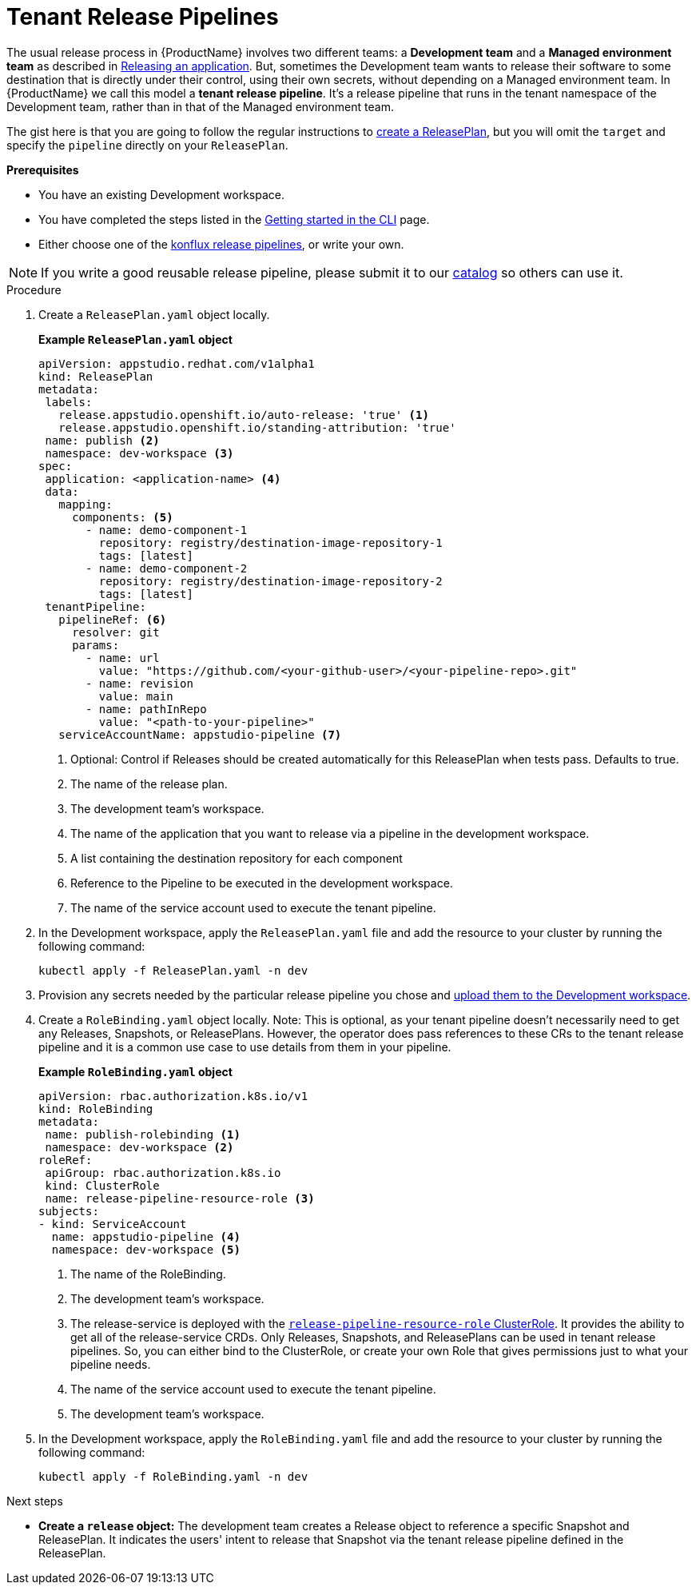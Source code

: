 = Tenant Release Pipelines

The usual release process in {ProductName} involves two different teams: a *Development team* and a *Managed environment team* as described in
xref:/advanced-how-tos/releasing/index.adoc[Releasing an application]. But, sometimes the Development team wants to release their software to some destination that is directly under their control, using their own secrets, without depending on a Managed environment team. In {ProductName} we call this model a *tenant release pipeline*. It's a release pipeline that runs in the tenant namespace of the Development team, rather than in that of the Managed environment team.

The gist here is that you are going to follow the regular instructions to xref:/advanced-how-tos/releasing/create-release-plan.adoc[create a ReleasePlan], but you will omit the `target` and specify the `pipeline` directly on your `ReleasePlan`.


.*Prerequisites*

* You have an existing Development workspace.
* You have completed the steps listed in the xref:/getting-started/cli.adoc[Getting started in the CLI] page.
* Either choose one of the link:https://github.com/konflux-ci/release-service-catalog[konflux release pipelines], or write your own.

NOTE: If you write a good reusable release pipeline, please submit it to our link:https://github.com/konflux-ci/release-service-catalog[catalog] so others can use it.

.Procedure

. Create a `ReleasePlan.yaml` object locally.

+
*Example `ReleasePlan.yaml` object*

+
[source,yaml]
----
apiVersion: appstudio.redhat.com/v1alpha1
kind: ReleasePlan
metadata:
 labels:
   release.appstudio.openshift.io/auto-release: 'true' <.>
   release.appstudio.openshift.io/standing-attribution: 'true'
 name: publish <.>
 namespace: dev-workspace <.>
spec:
 application: <application-name> <.>
 data:
   mapping:
     components: <.>
       - name: demo-component-1
         repository: registry/destination-image-repository-1
         tags: [latest]
       - name: demo-component-2
         repository: registry/destination-image-repository-2
         tags: [latest]
 tenantPipeline:
   pipelineRef: <.>
     resolver: git
     params:
       - name: url
         value: "https://github.com/<your-github-user>/<your-pipeline-repo>.git"
       - name: revision
         value: main
       - name: pathInRepo
         value: "<path-to-your-pipeline>"
   serviceAccountName: appstudio-pipeline <.>
----

+
<.> Optional: Control if Releases should be created automatically for this ReleasePlan when tests pass. Defaults to true.
<.> The name of the release plan.
<.> The development team's workspace.
<.> The name of the application that you want to release via a pipeline in the development workspace.
<.> A list containing the destination repository for each component
<.> Reference to the Pipeline to be executed in the development workspace.
<.> The name of the service account used to execute the tenant pipeline.

. In the Development workspace, apply the `ReleasePlan.yaml` file and add the resource to your cluster by running the following command:

+
[source,shell]
----
kubectl apply -f ReleasePlan.yaml -n dev
----

. Provision any secrets needed by the particular release pipeline you chose and xref:/how-tos/configuring/creating-secrets.adoc[upload them to the Development workspace].

. Create a `RoleBinding.yaml` object locally. Note: This is optional, as your tenant pipeline doesn't necessarily need to get any Releases, Snapshots, or ReleasePlans. However, the operator does pass references to these CRs to the tenant release pipeline and it is a common use case to use details from them in your pipeline.

+
*Example `RoleBinding.yaml` object*

+
[source,yaml]
----
apiVersion: rbac.authorization.k8s.io/v1
kind: RoleBinding
metadata:
 name: publish-rolebinding <.>
 namespace: dev-workspace <.>
roleRef:
 apiGroup: rbac.authorization.k8s.io
 kind: ClusterRole
 name: release-pipeline-resource-role <.>
subjects:
- kind: ServiceAccount
  name: appstudio-pipeline <.>
  namespace: dev-workspace <.>
----

+
<.> The name of the RoleBinding.
<.> The development team's workspace.
<.> The release-service is deployed with the link:https://github.com/redhat-appstudio/infra-deployments/blob/main/components/release/base/release-pipeline-resources-clusterrole.yaml[`release-pipeline-resource-role` ClusterRole]. It provides the ability to get all of the release-service CRDs. Only Releases, Snapshots, and ReleasePlans can be used in tenant release pipelines. So, you can either bind to the ClusterRole, or create your own Role that gives permissions just to what your pipeline needs.
<.> The name of the service account used to execute the tenant pipeline.
<.> The development team's workspace.

. In the Development workspace, apply the `RoleBinding.yaml` file and add the resource to your cluster by running the following command:

+
[source,shell]
----
kubectl apply -f RoleBinding.yaml -n dev
----

.Next steps

* *Create a `release` object:* The development team creates a Release object to reference a specific Snapshot and ReleasePlan. It indicates the users' intent to release that Snapshot via the tenant release pipeline defined in the ReleasePlan.
